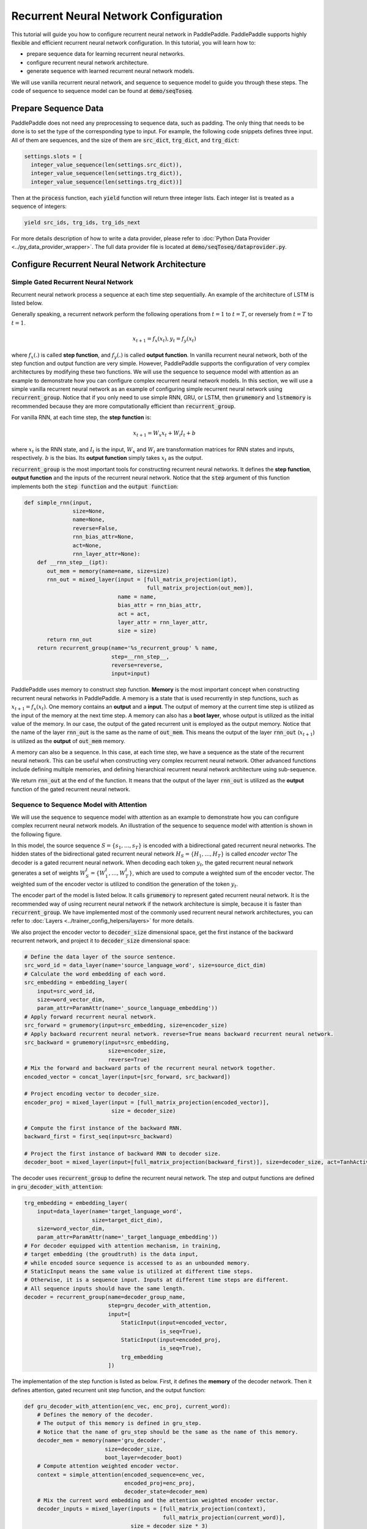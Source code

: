 Recurrent Neural Network Configuration
======================================

This tutorial will guide you how to configure recurrent neural network in PaddlePaddle. PaddlePaddle supports highly flexible and efficient recurrent neural network configuration. In this tutorial, you will learn how to:

- prepare sequence data for learning recurrent neural networks.
- configure recurrent neural network architecture.
- generate sequence with learned recurrent neural network models.

We will use vanilla recurrent neural network, and sequence to sequence model to guide you through these steps. The code of sequence to sequence model can be found at :code:`demo/seqToseq`.

=====================
Prepare Sequence Data
=====================

PaddlePaddle does not need any preprocessing to sequence data, such as padding. The only thing that needs to be done is to set the type of the corresponding type to input. For example, the following code snippets defines three input. All of them are sequences, and the size of them are :code:`src_dict`, :code:`trg_dict`, and :code:`trg_dict`:

.. code-block:: python

    settings.slots = [
      integer_value_sequence(len(settings.src_dict)),
      integer_value_sequence(len(settings.trg_dict)),
      integer_value_sequence(len(settings.trg_dict))]


Then at the :code:`process` function, each :code:`yield` function will return three integer lists. Each integer list is treated as a sequence of integers:

.. code-block:: python

    yield src_ids, trg_ids, trg_ids_next


For more details description of how to write a data provider, please refer to :doc:`Python Data Provider <../py_data_provider_wrapper>`. The full data provider file is located at :code:`demo/seqToseq/dataprovider.py`.

===============================================
Configure Recurrent Neural Network Architecture
===============================================

-------------------------------------
Simple Gated Recurrent Neural Network
-------------------------------------

Recurrent neural network process a sequence at each time step sequentially. An example of the architecture of LSTM is listed below.

.. image:: ./bi_lstm.jpg
	 :align: center

Generally speaking, a recurrent network perform the following operations from :math:`t=1` to :math:`t=T`, or reversely from :math:`t=T` to :math:`t=1`.

.. math::

    x_{t+1} = f_x(x_t), y_t = f_y(x_t)


where :math:`f_x(.)` is called **step function**, and :math:`f_y(.)` is called **output function**. In vanilla recurrent neural network, both of the step function and output function are very simple. However, PaddlePaddle supports the configuration of very complex architectures by modifying these two functions. We will use the sequence to sequence model with attention as an example to demonstrate how you can configure complex recurrent neural network models. In this section, we will use a simple vanilla recurrent neural network as an example of configuring simple recurrent neural network using :code:`recurrent_group`. Notice that if you only need to use simple RNN, GRU, or LSTM, then :code:`grumemory` and :code:`lstmemory` is recommended because they are more computationally efficient than :code:`recurrent_group`.

For vanilla RNN, at each time step, the **step function** is:

.. math::

    x_{t+1} = W_x x_t + W_i I_t + b

where :math:`x_t` is the RNN state, and :math:`I_t` is the input, :math:`W_x` and :math:`W_i` are transformation matrices for RNN states and inputs, respectively. :math:`b` is the bias.
Its **output function** simply takes :math:`x_t` as the output.

:code:`recurrent_group` is the most important tools for constructing recurrent neural networks. It defines the **step function**, **output function** and the inputs of the recurrent neural network. Notice that the :code:`step` argument of this function implements both the :code:`step function` and the :code:`output function`:

.. code-block:: python

    def simple_rnn(input,
                   size=None,
                   name=None,
                   reverse=False,
                   rnn_bias_attr=None,
                   act=None,
                   rnn_layer_attr=None):
        def __rnn_step__(ipt):
           out_mem = memory(name=name, size=size)
           rnn_out = mixed_layer(input = [full_matrix_projection(ipt),
                                          full_matrix_projection(out_mem)],
                                 name = name,
                                 bias_attr = rnn_bias_attr,
                                 act = act,
                                 layer_attr = rnn_layer_attr,
                                 size = size)
           return rnn_out
        return recurrent_group(name='%s_recurrent_group' % name,
                               step=__rnn_step__,
                               reverse=reverse,
                               input=input)


PaddlePaddle uses memory to construct step function. **Memory** is the most important concept when constructing recurrent neural networks in PaddlePaddle. A memory is a state that is used recurrently in step functions, such as :math:`x_{t+1} = f_x(x_t)`. One memory contains an **output** and a **input**. The output of memory at the current time step is utilized as the input of the memory at the next time step. A memory can also has a **boot layer**, whose output is utilized as the initial value of the memory. In our case, the output of the gated recurrent unit is employed as the output memory. Notice that the name of the layer :code:`rnn_out` is the same as the name of :code:`out_mem`. This means the output of the layer :code:`rnn_out` (:math:`x_{t+1}`) is utilized as the **output** of :code:`out_mem` memory.

A memory can also be a sequence. In this case, at each time step, we have a sequence as the state of the recurrent neural network. This can be useful when constructing very complex recurrent neural network. Other advanced functions include defining multiple memories, and defining hierarchical recurrent neural network architecture using sub-sequence.

We return :code:`rnn_out` at the end of the function. It means that the output of the layer :code:`rnn_out` is utilized as the **output** function of the gated recurrent neural network.

-----------------------------------------
Sequence to Sequence Model with Attention
-----------------------------------------
We will use the sequence to sequence model with attention as an example to demonstrate how you can configure complex recurrent neural network models. An illustration of the sequence to sequence model with attention is shown in the following figure.

.. image:: ./encoder-decoder-attention-model.png
 	 :align: center

In this model, the source sequence :math:`S = \{s_1, \dots, s_T\}` is encoded with a bidirectional gated recurrent neural networks. The hidden states of the bidirectional gated recurrent neural network :math:`H_S = \{H_1, \dots, H_T\}` is called *encoder vector* The decoder is a gated recurrent neural network. When decoding each token :math:`y_t`, the gated recurrent neural network generates a set of weights :math:`W_S^t = \{W_1^t, \dots, W_T^t\}`, which are used to compute a weighted sum of the encoder vector. The weighted sum of the encoder vector is utilized to condition the generation of the token :math:`y_t`.

The encoder part of the model is listed below. It calls :code:`grumemory` to represent gated recurrent neural network. It is the recommended way of using recurrent neural network if the network architecture is simple, because it is faster than :code:`recurrent_group`. We have implemented most of the commonly used recurrent neural network architectures, you can refer to :doc:`Layers <../trainer_config_helpers/layers>`  for more details.

We also project the encoder vector to :code:`decoder_size` dimensional space, get the first instance of the backward recurrent network, and project it to :code:`decoder_size` dimensional space:

.. code-block:: python

    # Define the data layer of the source sentence.
    src_word_id = data_layer(name='source_language_word', size=source_dict_dim)
    # Calculate the word embedding of each word.
    src_embedding = embedding_layer(
        input=src_word_id,
        size=word_vector_dim,
        param_attr=ParamAttr(name='_source_language_embedding'))
    # Apply forward recurrent neural network.
    src_forward = grumemory(input=src_embedding, size=encoder_size)
    # Apply backward recurrent neural network. reverse=True means backward recurrent neural network.
    src_backward = grumemory(input=src_embedding,
                              size=encoder_size,
                              reverse=True)
    # Mix the forward and backward parts of the recurrent neural network together.
    encoded_vector = concat_layer(input=[src_forward, src_backward])

    # Project encoding vector to decoder_size.
    encoder_proj = mixed_layer(input = [full_matrix_projection(encoded_vector)],
                               size = decoder_size)

    # Compute the first instance of the backward RNN.
    backward_first = first_seq(input=src_backward)

    # Project the first instance of backward RNN to decoder size.
    decoder_boot = mixed_layer(input=[full_matrix_projection(backward_first)], size=decoder_size, act=TanhActivation())


The decoder uses :code:`recurrent_group` to define the recurrent neural network. The step and output functions are defined in :code:`gru_decoder_with_attention`:

.. code-block:: python

    trg_embedding = embedding_layer(
        input=data_layer(name='target_language_word',
                         size=target_dict_dim),
        size=word_vector_dim,
        param_attr=ParamAttr(name='_target_language_embedding'))
    # For decoder equipped with attention mechanism, in training,
    # target embedding (the groudtruth) is the data input,
    # while encoded source sequence is accessed to as an unbounded memory.
    # StaticInput means the same value is utilized at different time steps.
    # Otherwise, it is a sequence input. Inputs at different time steps are different.
    # All sequence inputs should have the same length.
    decoder = recurrent_group(name=decoder_group_name,
                              step=gru_decoder_with_attention,
                              input=[
                                  StaticInput(input=encoded_vector,
                                              is_seq=True),
                                  StaticInput(input=encoded_proj,
                                              is_seq=True),
                                  trg_embedding
                              ])


The implementation of the step function is listed as below. First, it defines the **memory** of the decoder network. Then it defines attention, gated recurrent unit step function, and the output function:

.. code-block:: python

    def gru_decoder_with_attention(enc_vec, enc_proj, current_word):
        # Defines the memory of the decoder.
        # The output of this memory is defined in gru_step.
        # Notice that the name of gru_step should be the same as the name of this memory.
        decoder_mem = memory(name='gru_decoder',
                             size=decoder_size,
                             boot_layer=decoder_boot)
        # Compute attention weighted encoder vector.
        context = simple_attention(encoded_sequence=enc_vec,
                                   encoded_proj=enc_proj,
                                   decoder_state=decoder_mem)
        # Mix the current word embedding and the attention weighted encoder vector.
        decoder_inputs = mixed_layer(inputs = [full_matrix_projection(context),
                                               full_matrix_projection(current_word)],
                                     size = decoder_size * 3)
        # Define Gated recurrent unit recurrent neural network step function.
        gru_step = gru_step_layer(name='gru_decoder',
                                  input=decoder_inputs,
                                  output_mem=decoder_mem,
                                  size=decoder_size)
        # Defines the output function.
        out = mixed_layer(input=[full_matrix_projection(input=gru_step)],
                          size=target_dict_dim,
                          bias_attr=True,
                          act=SoftmaxActivation())
        return out


=================
Generate Sequence
=================
After training the model, we can use it to generate sequences. A common practice is to use **beam search** to generate sequences. The following code snippets defines a beam search algorithm. Notice that :code:`beam_search` function assumes the output function of the :code:`step` returns a softmax normalized probability vector of the next token. We made the following changes to the model.

* use :code:`GeneratedInput` for trg_embedding. :code:`GeneratedInput` computes the embedding of the generated token at the last time step for the input at the current time step.
* use :code:`beam_search` function. This function needs to set:

  - :code:`id_input`: the integer ID of the data, used to identify the corresponding output in the generated files.
  - :code:`dict_file`: the dictionary file for converting word id to word.
  - :code:`bos_id`: the start token. Every sentence starts with the start token.
  - :code:`eos_id`: the end token. Every sentence ends with the end token.
  - :code:`beam_size`: the beam size used in beam search.
  - :code:`max_length`: the maximum length of the generated sentences.
  - :code:`result_file`: the path of the generation result file.

The code is listed below:

.. code-block:: python

    gen_inputs = [StaticInput(input=encoded_vector,
                              is_seq=True),
                  StaticInput(input=encoded_proj,
                              is_seq=True), ]
    # In generation, decoder predicts a next target word based on
    # the encoded source sequence and the last generated target word.
    # The encoded source sequence (encoder's output) must be specified by
    # StaticInput which is a read-only memory.
    # Here, GeneratedInputs automatically fetchs the last generated word,
    # which is initialized by a start mark, such as <s>.
    trg_embedding = GeneratedInput(
        size=target_dict_dim,
        embedding_name='_target_language_embedding',
        embedding_size=word_vector_dim)
    gen_inputs.append(trg_embedding)
    beam_gen = beam_search(name=decoder_group_name,
                           step=gru_decoder_with_attention,
                           input=gen_inputs,
                           id_input=data_layer(name="sent_id",
                                               size=1),
                           dict_file=trg_dict_path,
                           bos_id=0, # Beginnning token.
                           eos_id=1, # End of sentence token.
                           beam_size=beam_size,
                           max_length=max_length,
                           result_file=gen_trans_file)
    outputs(beam_gen)


Notice that this generation technique is only useful for decoder like generation process. If you are working on sequence tagging tasks, please refer to :doc:`Semantic Role Labeling Demo <../../../demo/semantic_role_labeling>` for more details.

The full configuration file is located at :code:`demo/seqToseq/seqToseq_net.py`.
